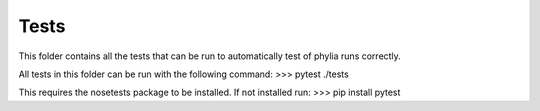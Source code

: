 Tests
-----

This folder contains all the tests that can be run to automatically test of
phylia runs correctly.

All tests in this folder can be run with the following command:
>>> pytest ./tests

This requires the nosetests package to be installed. If not installed run:
>>> pip install pytest
